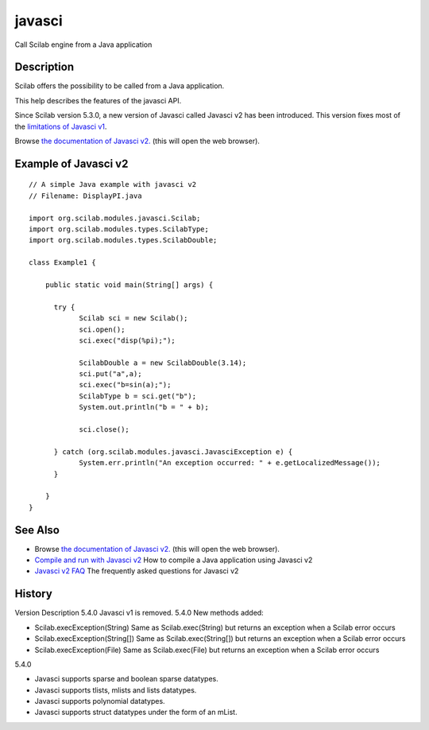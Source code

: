 


javasci
=======

Call Scilab engine from a Java application



Description
~~~~~~~~~~~

Scilab offers the possibility to be called from a Java application.

This help describes the features of the javasci API.

Since Scilab version 5.3.0, a new version of Javasci called Javasci v2
has been introduced. This version fixes most of the `limitations of
Javasci v1`_.

Browse `the documentation of Javasci v2.`_ (this will open the web
browser).



Example of Javasci v2
~~~~~~~~~~~~~~~~~~~~~


::

    // A simple Java example with javasci v2
    // Filename: DisplayPI.java
    
    import org.scilab.modules.javasci.Scilab;
    import org.scilab.modules.types.ScilabType;
    import org.scilab.modules.types.ScilabDouble;
    
    class Example1 {
    
        public static void main(String[] args) {
    
          try {
                Scilab sci = new Scilab();
                sci.open();
                sci.exec("disp(%pi);");
    
                ScilabDouble a = new ScilabDouble(3.14);
                sci.put("a",a);
                sci.exec("b=sin(a);");
                ScilabType b = sci.get("b");
                System.out.println("b = " + b);
    
                sci.close();
    
          } catch (org.scilab.modules.javasci.JavasciException e) {
                System.err.println("An exception occurred: " + e.getLocalizedMessage());
          }
    
        }
    }




See Also
~~~~~~~~


+ Browse `the documentation of Javasci v2.`_ (this will open the web
  browser).
+ `Compile and run with Javasci v2`_ How to compile a Java application
  using Javasci v2
+ `Javasci v2 FAQ`_ The frequently asked questions for Javasci v2




History
~~~~~~~
Version Description 5.4.0 Javasci v1 is removed. 5.4.0 New methods
added:

+ Scilab.execException(String) Same as Scilab.exec(String) but returns
  an exception when a Scilab error occurs
+ Scilab.execException(String[]) Same as Scilab.exec(String[]) but
  returns an exception when a Scilab error occurs
+ Scilab.execException(File) Same as Scilab.exec(File) but returns an
  exception when a Scilab error occurs

5.4.0

+ Javasci supports sparse and boolean sparse datatypes.
+ Javasci supports tlists, mlists and lists datatypes.
+ Javasci supports polynomial datatypes.
+ Javasci supports struct datatypes under the form of an mList.


.. _Javasci v2 FAQ: javasci_faq_v2.html
.. _Compile and run with Javasci v2: compile_and_run_javasci_v2.html
.. _the documentation of Javasci v2.: http://help.scilab.org/docs/5.4.0/javasci/javadoc/index.html
.. _limitations of Javasci v1: javasci_v1_limitations.html


